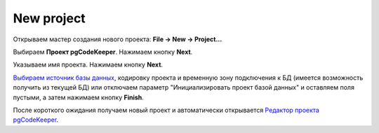 ============
New project
============

Открываем мастер создания нового проекта: **File -> New -> Project...**

Выбираем **Проект pgCodeKeeper**. Нажимаем кнопку **Next**.

Указываем имя проекта. Нажимаем кнопку **Next**.

.. image:: ../images/import_project_dialog.png

`Выбираем источник базы данных <db_store>`_, кодировку проекта и временную зону подключения к БД (имеется возможность получить из текущей БД) или отключаем параметр "Инициализировать проект базой данных" и оставляем поля пустыми, а затем нажимаем кнопку **Finish**.

После короткого ожидания получаем новый проект и автоматически открывается `Редактор проекта pgCodeKeeper <editors>`_.